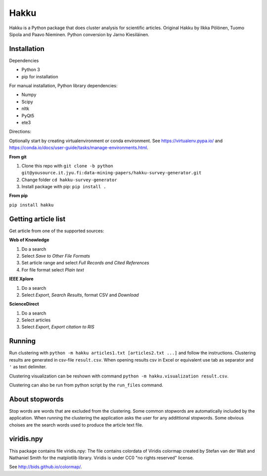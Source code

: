 Hakku
=====

Hakku is a Python package that does cluster analysis for scientific articles.
Original Hakku by Ilkka Pölönen, Tuomo Sipola and Paavo Nieminen.
Python conversion by Jarno Kiesiläinen.

Installation
------------

Dependencies

- Python 3
- pip for installation

For manual installation, Python library dependencies:

- Numpy
- Scipy
- nltk
- PyQt5
- ete3

Directions:

Optionally start by creating virtualenvironment or conda environment.
See https://virtualenv.pypa.io/ and https://conda.io/docs/user-guide/tasks/manage-environments.html.

**From git**

1. Clone this repo with ``git clone -b python git@yousource.it.jyu.fi:data-mining-papers/hakku-survey-generator.git``
2. Change folder ``cd hakku-survey-generator``
3. Install package with pip: ``pip install .``

**From pip**

``pip install hakku``

Getting article list
--------------------

Get article from one of the supported sources:

**Web of Knowledge**

1. Do a search
2. Select *Save to Other File Formats*
3. Set article range and select *Full Records and Cited References*
4. For file format select *Plain text*

**IEEE Xplore**

1. Do a search
2. Select *Export*, *Search Results*, format CSV and *Download*

**ScienceDirect**

1. Do a search
2. Select articles
3. Select *Export*, *Export citation to RIS*

Running
-------

Run clustering with ``python -m hakku articles1.txt [articles2.txt ...]`` and follow the instructions.
Clustering results are generated in csv-file ``result.csv``.
When opening results csv in Excel or equivalent use tab as separator and ``'`` as text delimiter.

Clustering visualization can be reshown with command ``python -m hakku.visualization result.csv``.

Clustering can also be run from python script by the ``run_files`` command.

About stopwords
---------------

Stop words are words that are excluded from the clustering.
Some common stopwords are automatically included by the application.
When running the clustering the application asks the user for any addittional stopwords.
Some obvious choises are the search words used to produce the article text file. 

viridis.npy
-----------

This package contains file viridis.npy:
The file contains colordata of Viridis colormap created by Stefan van der Walt and Nathaniel Smith for the matplotlib library.
Viridis is under CC0 "no rights reserved" license.

See http://bids.github.io/colormap/.

